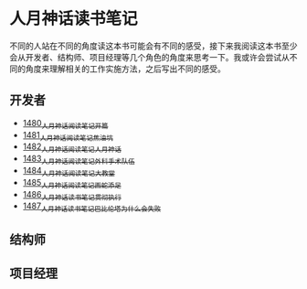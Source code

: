 * 人月神话读书笔记
不同的人站在不同的角度读这本书可能会有不同的感受，接下来我阅读这本书至少会从开发者、结构师、项目经理等几个角色的角度来思考一下。我或许会尝试从不同的角度来理解相关的工作实施方法，之后写出不同的感受。
** 开发者
- [[https://blog.csdn.net/grey_csdn/article/details/127172362][1480_人月神话阅读笔记_开篇]]
- [[https://blog.csdn.net/grey_csdn/article/details/127179709][1481_人月神话阅读笔记_焦油坑]]
- [[https://blog.csdn.net/grey_csdn/article/details/127193233][1482_人月神话阅读笔记_人月神话]]
- [[https://blog.csdn.net/grey_csdn/article/details/127215628][1483_人月神话阅读笔记_外科手术队伍]]
- [[https://blog.csdn.net/grey_csdn/article/details/127234887][1484_人月神话阅读笔记_大教堂]]
- [[https://blog.csdn.net/grey_csdn/article/details/127237173][1485_人月神话阅读笔记_画蛇添足]]
- [[https://blog.csdn.net/grey_csdn/article/details/127253672][1486_人月神话读书笔记_贯彻执行]]
- [[https://blog.csdn.net/grey_csdn/article/details/127253750][1487_人月神话读书笔记_巴比伦塔为什么会失败]]
** 结构师
** 项目经理
